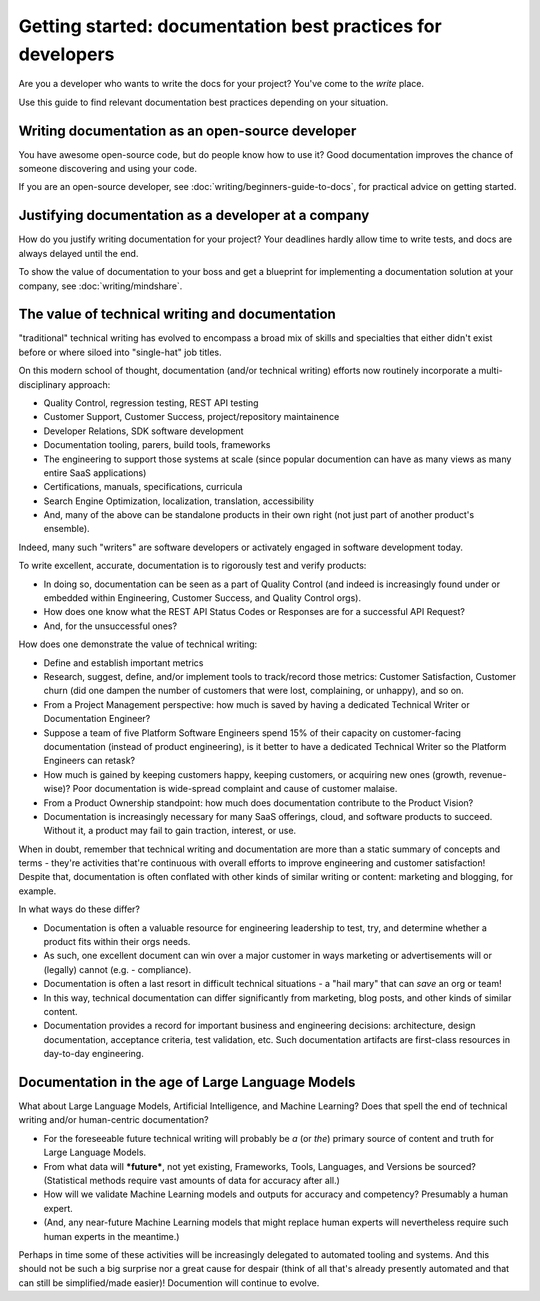 =======================================================================
Getting started: documentation best practices for developers
=======================================================================

Are you a developer who wants to write the docs for your project?
You've come to the *write* place.

Use this guide to find relevant documentation best practices depending on your situation. 

Writing documentation as an open-source developer
-------------------------------------------------

You have awesome open-source code, but do people know how to use it?
Good documentation improves the chance of someone discovering and using your code.

If you are an open-source developer, see :doc:`writing/beginners-guide-to-docs`,
for practical advice on getting started.

Justifying documentation as a developer at a company
----------------------------------------------------

How do you justify writing documentation for your project?
Your deadlines hardly allow time to write tests,
and docs are always delayed until the end.

To show the value of documentation to your boss and get a blueprint for 
implementing a documentation solution at your company, see :doc:`writing/mindshare`.

The value of technical writing and documentation
----------------------------------------------------

"traditional" technical writing has evolved to encompass a broad mix of skills and specialties that either didn't exist before or where siloed into "single-hat" job titles.

On this modern school of thought, documentation (and/or technical writing) efforts now routinely incorporate a multi-disciplinary approach:

- Quality Control, regression testing, REST API testing
- Customer Support, Customer Success, project/repository maintainence
- Developer Relations, SDK software development
- Documentation tooling, parers, build tools, frameworks
- The engineering to support those systems at scale (since popular documention can have as many views as many entire SaaS applications)
- Certifications, manuals, specifications, curricula
- Search Engine Optimization, localization, translation, accessibility
- And, many of the above can be standalone products in their own right (not just part of another product's ensemble).

Indeed, many such "writers" are software developers or activately engaged in software development today. 

To write excellent, accurate, documentation is to rigorously test and verify products:

- In doing so, documentation can be seen as a part of Quality Control (and indeed is increasingly found under or embedded within Engineering, Customer Success, and Quality Control orgs).
- How does one know what the REST API Status Codes or Responses are for a successful API Request? 
- And, for the unsuccessful ones?

How does one demonstrate the value of technical writing:

- Define and establish important metrics
- Research, suggest, define, and/or implement tools to track/record those metrics: Customer Satisfaction, Customer churn (did one dampen the number of customers that were lost, complaining, or unhappy), and so on.
- From a Project Management perspective: how much is saved by having a dedicated Technical Writer or Documentation Engineer? 
- Suppose a team of five Platform Software Engineers spend 15% of their capacity on customer-facing documentation (instead of product engineering), is it better to have a dedicated Technical Writer so the Platform Engineers can retask?
- How much is gained by keeping customers happy, keeping customers, or acquiring new ones (growth, revenue-wise)? Poor documentation is wide-spread complaint and cause of customer malaise.
- From a Product Ownership standpoint: how much does documentation contribute to the Product Vision?
- Documentation is increasingly necessary for many SaaS offerings, cloud, and software products to succeed. Without it, a product may fail to gain traction, interest, or use.

When in doubt, remember that technical writing and documentation are more than a static summary of concepts and terms - they're activities that're continuous with overall efforts to improve engineering 
and customer satisfaction! Despite that, documentation is often conflated with other kinds of similar writing or content: marketing and blogging, for example.

In what ways do these differ?

- Documentation is often a valuable resource for engineering leadership to test, try, and determine whether a product fits within their orgs needs. 
- As such, one excellent document can win over a major customer in ways marketing or advertisements will or (legally) cannot (e.g. - compliance).
- Documentation is often a last resort in difficult technical situations - a "hail mary" that can *save* an org or team!
- In this way, technical documentation can differ significantly from marketing, blog posts, and other kinds of similar content.
- Documentation provides a record for important business and engineering decisions: architecture, design documentation, acceptance criteria, test validation, etc. Such documentation artifacts are first-class resources in day-to-day engineering.

Documentation in the age of Large Language Models
----------------------------------------------------

What about Large Language Models, Artificial Intelligence, and Machine Learning? Does that spell the end of technical writing and/or human-centric documentation?

- For the foreseeable future technical writing will probably be *a* (or *the*) primary source of content and truth for Large Language Models. 
- From what data will ***future***, not yet existing, Frameworks, Tools, Languages, and Versions be sourced? (Statistical methods require vast amounts of data for accuracy after all.)
- How will we validate Machine Learning models and outputs for accuracy and competency? Presumably a human expert. 
- (And, any near-future Machine Learning models that might replace human experts will nevertheless require such human experts in the meantime.)

Perhaps in time some of these activities will be increasingly delegated to automated tooling and systems. And this should not be such a big surprise nor a great cause for despair (think of all that's already presently automated and that can still be simplified/made easier)! Documention will continue to evolve.
